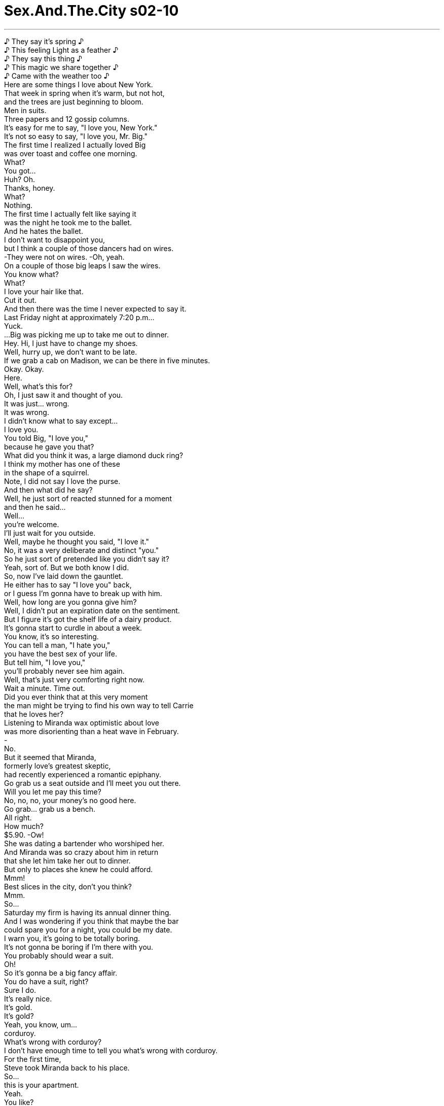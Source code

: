 


= Sex.And.The.City s02-10
:toc: left
:toclevels: 3
:sectnums:
:stylesheet: ../../../+ 美国高中历史教材 American History ： From Pre-Columbian to the New Millennium/myAdocCss.css

'''

♪ They say it's spring ♪ +
♪ This feeling Light as a feather ♪ +
♪ They say this thing ♪ +
♪ This magic we share together ♪ +
♪ Came with the weather too ♪ +
Here are some things I love about New York. +
That week in spring when it's warm, but not hot, +
and the trees are just beginning to bloom. +
Men in suits. +
Three papers and 12 gossip columns. +
It's easy for me to say, "I love you, New York." +
It's not so easy to say, "I love you, Mr. Big." +
The first time I realized I actually loved Big +
was over toast and coffee one morning. +
What? +
You got... +
Huh? Oh. +
Thanks, honey. +
What? +
Nothing. +
The first time I actually felt like saying it +
was the night he took me to the ballet. +
And he hates the ballet. +
I don't want to disappoint you, +
but I think a couple of those dancers had on wires. +
-They were not on wires. -Oh, yeah. +
On a couple of those big leaps I saw the wires. +
You know what? +
What? +
I love your hair like that. +
Cut it out. +
And then there was the time I never expected to say it. +
Last Friday night at approximately 7:20 p.m... +
Yuck. +
...Big was picking me up to take me out to dinner. +
Hey. Hi, I just have to change my shoes. +
Well, hurry up, we don't want to be late. +
If we grab a cab on Madison, we can be there in five minutes. +
Okay. Okay. +
Here. +
Well, what's this for? +
Oh, I just saw it and thought of you. +
It was just... wrong. +
It was wrong. +
I didn't know what to say except... +
I love you. +
You told Big, "I love you," +
because he gave you that? +
What did you think it was, a large diamond duck ring? +
I think my mother has one of these +
in the shape of a squirrel. +
Note, I did not say I love the purse. +
And then what did he say? +
Well, he just sort of reacted stunned for a moment +
and then he said... +
Well... +
you're welcome. +
I'll just wait for you outside. +
Well, maybe he thought you said, "I love it." +
No, it was a very deliberate and distinct "you." +
So he just sort of pretended like you didn't say it? +
Yeah, sort of. But we both know I did. +
So, now I've laid down the gauntlet. +
He either has to say "I love you" back, +
or I guess I'm gonna have to break up with him. +
Well, how long are you gonna give him? +
Well, I didn't put an expiration date on the sentiment. +
But I figure it's got the shelf life of a dairy product. +
It's gonna start to curdle in about a week. +
You know, it's so interesting. +
You can tell a man, "I hate you," +
you have the best sex of your life. +
But tell him, "I love you," +
you'll probably never see him again. +
Well, that's just very comforting right now. +
Wait a minute. Time out. +
Did you ever think that at this very moment +
the man might be trying to find his own way to tell Carrie +
that he loves her? +
Listening to Miranda wax optimistic about love +
was more disorienting than a heat wave in February. +
- +
No. +
But it seemed that Miranda, +
formerly love's greatest skeptic, +
had recently experienced a romantic epiphany. +
Go grab us a seat outside and I'll meet you out there. +
Will you let me pay this time? +
No, no, no, your money's no good here. +
Go grab... grab us a bench. +
All right. +
How much? +
$5.90. -Ow! +
She was dating a bartender who worshiped her. +
And Miranda was so crazy about him in return +
that she let him take her out to dinner. +
But only to places she knew he could afford. +
Mmm! +
Best slices in the city, don't you think? +
Mmm. +
So... +
Saturday my firm is having its annual dinner thing. +
And I was wondering if you think that maybe the bar +
could spare you for a night, you could be my date. +
I warn you, it's going to be totally boring. +
It's not gonna be boring if I'm there with you. +
You probably should wear a suit. +
Oh! +
So it's gonna be a big fancy affair. +
You do have a suit, right? +
Sure I do. +
It's really nice. +
It's gold. +
It's gold? +
Yeah, you know, um... +
corduroy. +
What's wrong with corduroy? +
I don't have enough time to tell you what's wrong with corduroy. +
For the first time, +
Steve took Miranda back to his place. +
So... +
this is your apartment. +
Yeah. +
You like? +
It's sweet. +
I modeled it after De Niro's place in Taxi Driver . +
I'm kidding! +
Yeah, I... +
It's cheap. +
And it's near the bar. +
And you never have to come here again. +
That evening, Miranda experienced her first pangs of yuppie guilt. +
A lot of wonderful artists worked as bartenders for years. +
That doesn't mean he won't be making money someday. +
He's not an artist slash bartender. +
He's just happy being a bartender, period. +
No aspirations beyond shaking the cocktails +
and refilling the peanut bowls. +
How's he in bed? +
There are no words. +
Sounds like a dream relationship to me. +
Yeah, he can make you cum +
and then he can make you a Cosmopolitan. +
Honestly, I don't know how you can get serious with a guy +
whose entire future is based on tips. +
Wait a minute. +
Rich men date not so rich women all the time. +
I mean, come on, look at me and Big. +
It's not about money, it's about compatibility. +
Yeah, but it's normal for the guy to have more money. +
Oh, c'mon. -God. +
I know lots of women who make more money than their husbands. +
You're all missing my point. +
None of this matters to me. +
I just don't want it to matter to him. +
It's like when single men have a lot of money +
it works to their advantage. +
But when a single woman has money +
it's a problem you have to deal with. +
It's ridiculous. +
I want to enjoy my success, +
not apologize for it. +
Bravo, honey. Bravo. +
But you're talking about more than a difference in income. +
You're talking about a difference in background and education. +
This guy is working class. +
Working class? +
Yeah. -It's the millennium, sweetie. +
We don't say things like "working class" anymore. +
But you're trying to pretend that we live in +
a classless society, and we don't. +
Okay, Marie Antoinette, we get the picture. +
Thank you. +
You know, she's right. +
I'm dating a guy right now, and he's got an actual servant. +
What? +
-Really? -Yeah. +
It seems that Samantha +
was dating Harvey Terkell, +
a real estate investor +
who had just made a killing in the market +
turning Chelsea sweatshops into luxury co-ops +
for the upwardly trendy. +
Sum is a fantastic cook. +
You won't eat better Thai food in Bangkok. +
More cellophane noodles, Mr. Harvey? +
Yes, please. +
You like spicy like Mr. Harvey, miss? +
I love spicy. +
Enjoy. +
Isn't she the best? +
I tell you, I could not live without her. +
I wondered, was New York really any different from New Delhi? +
Had our class system been replaced by a caste system? +
And if so, can we date outside our caste? +
That night, Big took me out for a romantic dinner. +
I could smell it coming, +
the way you can smell a thunderstorm +
right before it hits. +
A mere two days after I had said, "I love you," +
Big had found his own way to say I love you to me. +
You're gonna love this. +
It's from a small winery in the heart of Tuscany. +
Mmm. +
Delicioso. +
I rented a villa there one summer with the ex. +
It was incredible. +
I've always wanted to go back with someone I actually liked. +
Listen... there's something I've been meaning to tell you +
ever since the night I gave you the purse. +
Yeah? +
You can take it back if you don't like it. +
That became the first night I wanted to tell Big, +
"I hate you." +
The next afternoon, Charlotte made the acquaintance +
of a member of the very highest caste. +
A caste that, from coast to coast, rich and poor, +
everyone deferred to and honored without question... +
the movie star. +
Hi. I'm Charlotte York, +
I'm the director of the gallery. +
Hi. Wylie Ford. +
Yeah. I know. +
How much for this piece? +
The fire extinguisher? +
Oh, no, no, no. +
That's a real fire extinguisher. +
You know, like for the gallery +
in case there's a fire. +
I guess I'm a total idiot. +
No, no, it happens all the time. +
You can have it. Take it. +
You can say you got it here at the gallery. +
And people will probably think it's a Jeff Koons. +
You are adorable. +
What do you think about closing up +
for the rest of the afternoon? +
Man, Charlene, you are so hot. +
I can't wait to get you to bed. +
Um... +
Charlotte. +
My name is Charlotte. +
Oh. I prefer Charlene. +
Okay. +
Oh, man, this champagne is running through me. +
Yo, bud, pull over, I need to take a leak. +
Sit tight, beautiful. +
Okay. +
Hello? +
You'll never believe where I am. +
I'm in the back of a limo about to go have sex with Wylie Ford. +
Where is he now? +
He's taking a leak out in the alley. +
Isn't that cute? +
Yeah, it's adorable. Now, Charlotte, +
listen to me. +
Get out of there immediately. +
All my rules just went right out the window. +
It's like he wants me. +
And I have to obey. +
Oh, he's zipping up, I gotta go. +
Hey, hey. -Hey. +
While Charlotte began to enjoy the perks of celebrity, +
Samantha discovered that Harvey Terkell +
came with some nice perks of his own. +
Now, you stay in bed as long as you want. +
And Sum will make you breakfast. +
Oh, that's really not necessary. +
What? No, no, no. +
Wait, please. She loves it. +
Do you like fresh orange or grapefruit? +
Hmm. Orange. +
-Orange. Eggs? +
-Coddled. +
Coming right up. +
I'll call you. +
Mm-hmm. +
While Samantha didn't believe in having servants, +
she realized she had no problem dating a man who did. +
She knew it might take some adjusting, +
but she could get used to this. +
Oh, bye, Sum. +
Now, take good care of Samantha. +
-Bye, bye, Mr. Harvey. -Oh, yes. +
Okay. +
Okay, lazy bones, out of bed. +
Excuse me? +
Up, up, must wash sheets. +
Okay. +
Should I have my breakfast in the dining room, or... +
Breakfast? I got no time to make breakfast. +
Got a lot of work to do around here. +
It was then that Samantha realized +
that Sum was not so servile after all. +
That afternoon, during her lunch break, +
Miranda took Steve shopping. +
-Thank you. -You're welcome. +
What do you think? +
I think it's kind of frightening how good I look. +
It's a beautiful suit. +
I think we should take it. +
Could you do a cuff with a nice little break? +
Will these be the shoes? +
I think we should take the shoes. +
Don't you think we should take the shoes? +
I guess we're taking the shoes. +
Uh-huh. Yeah. Just like that. +
Jesus. +
Eighteen hundred bucks. +
I guess I better not spill anything. +
Don't worry. It's my treat. +
What? +
I invited you to this thing, +
I want to pay for the suit. +
No way, you're not buying me a suit. +
But I wanted to do this for you. +
Then I start to think of you like my mother. +
And that can get a little weird for me. +
Sorry, sir, it was declined. +
Would you like to try another one? +
Why don't you try one of mine? +
No, no, no. How about this? +
Let's try $800 on the card, I'll write you a check for $1,000, +
and I'll give you the rest in cash. +
Steve, forget it. It's too expensive. +
Would you just let me buy the fucking suit? +
That Saturday, Big took me to a cocktail party +
at the home of Serena Bush. +
Great purse, fabulous. +
Careful. +
White rugs. +
An Upper East Side hostess +
famous for her husband's money +
and a close personal friendship with Tina Brown. +
I used to know her ten years ago +
when she was famous for her father's money +
and a close personal friendship with her drug dealer. +
Oh, God, I hate Park Avenue. +
It's like being in a foreign country. +
Just think of me as your passport, baby. +
As we walked through the room +
of women clutching their bejeweled swan kitten +
and asparagus purses, +
I realized, to my horror, +
that not only did Big not love me, +
he had absolutely no idea who I was. +
Can I get you a drink? +
Yeah, Tanqueray and tonic. +
Carrie, a drink? +
Oh, red wine please. +
I'm sorry, Miss Bush doesn't serve any brown food or drink. +
Can I get you something clear? +
Uh... yeah. +
Vodka on the rocks. +
No brown food? +
I think we've just encountered a mutant strain +
of Upper East Side anal. +
She's a little strange. +
I've known her for years. She's okay. +
Oh, yeah, I'm sure she's fabulous +
until you spill something. +
It's like she's consciously trying +
to cultivate an eccentricity so people won't notice +
that she's completely devoid of personality. +
Well, don't be a bitch. +
I'm not being a bitch, I'm just being myself. +
You're being a little bit of a bitch. +
Sweetheart. +
-How are you? -Hey! +
It's been forever. +
Thank you for having us. +
Serena, you know Carrie. +
Yes. +
Hey. +
Uh, darling... +
can't smoke in here. +
No, no. Terrace. +
Then that's where I'll be. +
And just like that, I was cast out of the fancy party. +
That same evening, Charlotte found herself the newest member +
of Wylie Ford's entourage. +
When did marijuana become legal in restaurants? +
It didn't. +
-Here. -Oh, no, thank you. +
I don't smoke pot. +
-You do now. +
You know... +
Sum was very rude to me the other morning. +
She practically threw me out of bed. +
No, no, no. +
You must have misunderstood. +
Her English isn't really that good. +
Shh, shh. +
More asparagus, miss? +
It was then Samantha realized she wasn't so dim, that Sum. +
That night I realized that relationships had a caste system of their own. +
There's the person who says I love you. +
And there's the person who never responds. +
Carrie. +
Hey. +
Jeremiah. +
What are you doing here? +
Purveying the beverages. +
-Just snuck out here to smoke, actually. -Ah, good. +
Are you friends with these people? +
Oh, God, no. No. +
Yeah. A little uptight. +
What's with the no brown food deal? +
Whatever. +
Jeremiah was a famous downtown performance artist +
who was best known uptown as, +
"Hey kid, let me have another scotch and soda." +
We had engaged in a mild flirtation for years. +
So, who are you here with? +
Oh, some guy. +
Hey. I just got a new tattoo, you want to see it? +
-Yeah. -Yeah? +
Sure. +
Is that real? +
Yeah, it's real. +
Wowsa. +
How far down does that go? +
Pretty far. +
Check it out. +
Oh. +
Holy moly. +
-Ahem. -Shit. +
Excuse me. +
Ah, shit. +
Uh... +
Were you really out there giving the caterer a blow job? +
First of all, he's not a caterer. +
He's a very well-known performance artist. +
Oh! +
Well, that didn't answer my question. +
Because it was offensive. +
Well, whatever you were doing, please stop. +
You're embarrassing me. +
I'm embarrassing you? +
Well, maybe if you'd join me on the terrace like a gentleman +
we wouldn't be standing here having this conversation. +
Let's just go. +
No, you go, I'm having a good time. +
And across town, Miranda was late for the firm dinner. +
Okay. +
Why are you dressed like that? +
I returned the suit. +
Frankly, I couldn't afford it. +
Then why didn't you let me pay for it? +
Miranda, you need to be with a guy who's more on your level. +
Steve. +
Being in that store with you, +
I didn't feel good about myself. +
Look, I think you're an incredible lady. +
You want to break up with me over a suit? +
Fuck the suit. +
It's not just the suit. +
There's always gonna be things out of my reach. +
So I'm being punished for being successful. +
That's not how I mean it. +
Got it. +
Well... +
thanks for the info and standing me up. +
And it's been nice knowing you. +
An hour later, +
adrift in a sea of Italian wool crepe, +
Miranda wondered what was really so wrong with corduroy anyway. +
In the space of one evening, +
Charlotte had gone from girlfriend to groupie. +
Who had the rum and Coke? +
Listen... Charlene. +
I want you to do something for me. +
I want you to go to the ladies' room, +
stick your finger in your pussy, come back, and let me smell it. +
I don't think so. +
-Excuse me. -Charlene? +
Charlotte realized another moment at the top +
and she would have become an untouchable. +
♪ Jeremiah was a bullfrog ♪ +
♪ Bah, bah, bah ♪ +
♪ Was a good friend of mine ♪ +
♪ Bah, bah, bah ♪ +
♪ I never understood A single word he said ♪ +
♪ But I helped him... ♪ +
After Jeremiah got fired, +
we celebrated downtown +
with a couple of pitchers of margaritas. +
♪ Joy to the world ♪ +
Yeah! +
♪ All the boys and girls ♪ +
♪ Joy to... ♪ +
♪ Joy to the fishes In the deep blue sea ♪ +
I don't live here. Whoa. Whoa! +
♪ Joy to you and me ♪ +
That was the last thing I could remember that night. +
♪ If I were the king of the world ♪ +
-You just relax. -I will. +
I'm gonna go grab a shower. +
Oh. +
Excuse me. +
Nasty. +
Nasty girl. +
You dirty cock-sucking whore. +
Must wash sheets right away. +
Stop it! Let go. +
You're crazy. Oh! +
What's going on out here? +
Mr. Harvey. +
I'm so sorry. +
I just tried to wash the sheets, but that lady hit me. +
Oh, come on! +
How dare you treat Sum that way. +
Let me explain. +
No! +
There's no explanation. +
Just get out of here. +
Samantha realized that there was only room +
for one woman in Harvey's life. +
Shh, shh. +
Oh, Jesus. +
Hello? +
Listen... +
I know what you're really pissed off about. +
But it's just something I've gotta do in my own time. +
Okay? +
Well, I fucking love you. +
All right? You know I do. +
Hey, good morning. +
It's just a tough thing for me to say +
because it always seems to get me in trouble when I say it. +
Okay? +
Okay. +
Are we okay? +
We're great. +
Hey, I love you too. +
I'll call you later, okay? +
Did we? +
Definitely not. +
I didn't think so. +
I felt like I was the lowest of the low. +
But I never told Mr. Big. +
I figured everything before "I love you" +
just doesn't count. +
欲望城市 +
（性爱专家凯莉布雷萧） +
阶级制度 +
我喜爱纽约的几件事如下 +
春季的暖和天气，不冷也不热 正要萌芽开花的树 +
穿西装的男人 三份报纸以及12个八卦专栏 +
“我爱你，纽约” 这句话很容易说出口 +
“我爱你，大人物” 这句话却很难 +
我第一次发现 自己真的爱大人物 +
是在某个早上 吃面包、喝咖啡的时候 +
怎么了？ +
谢了，亲爱的 +
-怎么了？ -没事 +
我第一次想对他说“我爱你” 是他带我去看芭蕾舞时 +
而他讨厌芭蕾舞 +
我不想扫你的兴 +
但是有几个舞者吊钢丝 +
他们没有吊钢丝 +
在做一些跳跃动作时我看见了 +
你知道吗？ +
我爱…你乱七八糟的头发 +
别闹了 +
然而我从未预期说出口的时机 却突然来临 +
上周五晚上，大约七点二十分 +
大人物来接我出去晚餐 +
-我只要换双鞋就好了 -动作快，迟到可不好 +
如果搭计程车 五分钟之内就可以到 +
送给你的 +
-为什么？ -我看到它便想起了你 +
这…就是不对劲 +
我不知该说什么，只好说… +
我爱你 +
你因为这玩意儿 对他说你爱他？ +
你以为这是个钻石鸭戒指吗？ +
我妈有一个松鼠形状的 +
-我不是说“我爱钱包” -他说什么？ +
他只是反应有点吃惊 然后说… +
不客气，我在外面等你 +
也许他以为你说的是 “我爱钱包” +
不，我刻意说清楚是“你” +
所以他假装你没说？ +
但我们都知道我说了 现在我已经摊牌 +
如果他不回应“我爱你” 我就得跟他分手 +
-你要给他多久时间？ -我没有设定有效期限 +
不过我想感情将会在一周内 开始凝结 +
跟男人说“我恨你” 你将会享受这辈子最棒的性爱 +
跟他说“我爱你” 却很可能再也见不到他 +
-现在说这话还真令人欣慰 -等等 +
你们有没有想过也许这男人 正试着用自己的方式 +
告诉凯莉他爱她？ +
米兰达对于爱情的乐观态度 +
比二月的热浪更令人困惑 +
但从前最大的 爱情怀疑论者米兰达 +
已亲身体验浪漫的美妙 +
去外面找位子 +
-这次让我付帐好吗？ -你的钱在这儿不管用 +
-多少钱？ -五块九 +
她正和一个崇拜她的酒保交往 +
米兰达为他疯狂 她让他带她出去吃晚餐 +
但只去她知道 他负担得起的地方 +
这是纽约最好吃的披萨 +
我的事务所 星期六要举办年度餐会 +
不知道酒吧能不能放你一天假 +
让你当我的男伴 先警告你，那场合非常无聊 +
有我陪你就不无聊 +
你可能得穿西装 +
这是一场盛大豪华的宴会？ +
-你有西装吧？ -当然有，很漂亮，是金色的 +
-金色的？ -对，而且还是灯芯绒的料子 +
灯芯绒有什么不好？ +
说都说不完 +
史蒂夫第一次带米兰达回家 +
这就是你的公寓？ +
-你喜欢吗？ -很别致 +
我模仿罗伯特迪理路在 “计程车司机”中的房子布置 +
我开玩笑的 +
这里租金便宜，离酒吧又近… +
而且你可以永远不必再来 +
当晚，米兰达第一次感到 雅痞的罪恶感 +
许多很棒的艺术家 都当过好几年酒保 +
也许有一天他会赚大钱 +
他不是艺术家型的酒保 他对当酒保乐在其中 +
除了调制鸡尾酒 +
和装满花生碗之外胸无大志 +
-他的床上功夫如何？ -无可挑剔 +
在我听来像是一段理想的恋情 +
他可以让你达到高潮 接着调一杯四海为家给你 +
你怎能对一个未来靠小费 过活的男人认真？ +
慢着，多金的男人 总是跟不怎么有钱的女人交往 +
看看我和大人物 这与金钱无关 +
是因为我们合得来 +
但男人比较有钱才正常 +
拜托 +
很多女人比老公会赚钱 +
你们没听懂我的重点 这对我一点也不重要 +
我不希望他受影响 +
如果单身的男人有钱 这是他们的优势 +
但若是单身的女人有钱 就会出问题 +
这真是太可笑了，我想要享受 事业的成功，而非为此歉疚 +
亲爱的，说得好 +
你说的不只是收入的差异 +
还有出身背景和教育程度 +
-这个男人是劳动阶级 -劳动阶级？ +
现在是千禧年 没有人说“劳动阶级”了 +
你们正假装 我们活在一个无阶级的社会中 +
但并非如此 +
好吧，玛丽皇后 我们明白了，谢谢 +
她说得对 +
我现在交往的对象 事实上就有一个仆人 +
-什么？ -真的吗？ +
莎曼珊正和哈维泰凯尔交往 +
他是个刚从不动产市场 大捞一票的投资者 +
为上流社会赶时髦的人 将工业区变成精品街 +
桑姆是个很棒的厨子，在曼谷 也吃不到这么棒的泰国菜 +
-还要面吗，哈维先生？ -好的 +
你跟哈维先生一样爱吃辣吗？ +
我最爱吃辣了 +
慢用 +
她很棒吧？我不能没有她 +
我纳闷着 纽约和新德里真的有差别吗？ +
社会的阶级制度 是否已被种姓制度取代？ +
若真如此，我们可以 和不同阶级的人交往吗？ +
当晚，大人物带我出去 享用一顿浪漫的晚餐 +
我可以感觉到就是今晚了 如同在暴风雨前察觉得到一样 +
在我说“我爱你”仅仅两天后 +
大人物已找到自己的方式 /对我说“我爱你” +
你一定会喜欢这个 它出自多斯加尼一家小酿酒厂 +
真好喝 +
我曾在那里租了一栋别墅 风景漂亮极了 +
我一直想跟真正心仪的对象 来个旧地重游 +
自从送你那个钱包 我就一直想跟你说一件事 +
如果你不喜欢可以拿去退 +
那是我第一次想对大人物说… +
“我恨你” +
隔天下午 夏绿蒂认识了最高阶级的成员 +
从东岸到西岸，不分富贵贫穷 +
人人都听从尊敬的阶级就是… +
电影明星 +
你好，我是夏绿蒂约克 画廊的经纪人 +
-我是韦利福特 -我知道 +
这幅画多少钱？ +
灭火器？ +
不…这真的是灭火器 +
画廊用的，以防发生火灾 +
-我想我真是个大白痴 -常有这种事 +
你要的话可以拿去 说你在画廊买的 +
别人搞不好会以为 那是杰夫孔斯的作品 +
你真可爱 +
你认为提早打烊怎么样？ +
夏琳，你好性感 我等不及跟你上床 +
是夏绿蒂，我的名字叫夏绿蒂 +
-我比较喜欢叫你夏琳 -好吧 +
我喝太多香槟了 +
靠边停，我要尿尿 +
坐好，美人 +
你绝不会相信我在哪里 +
在一部豪华轿车的后座 即将和韦利福特上床 +
-他现在人呢？ -在小巷子里尿尿 +
听我说，马上离开 +
我所有的原则都飞出窗外了 +
仿佛他想要我而我便得服从 +
他在拉拉练了，我得挂了 +
当夏绿蒂享受著名人的殷勤 +
莎曼珊发现 哈维也提供完善的服务 +
你想在床上待多久都可以 桑姆会为你做早餐 +
真的没有必要 +
拜托，她很乐意 +
-新鲜的柳橙还是葡萄柚？ -柳橙 +
-蛋要如何料理呢？ -半生不熟 +
马上来 +
我再打电话给你 +
她从不考虑请奴仆 +
但跟有奴仆的男人交往 却不成问题 +
经过一番调适，她已经习惯了 +
再见，桑姆，好好照顾莎曼珊 +
再见，哈维先生 +
好了，懒骨头，快起床 +
-什么？ -起来…我得洗床单 +
我应该在饭厅用早餐吗？ +
早餐？我才没空做早餐 +
我有一大堆事要做 +
那时莎曼珊才了解 桑姆并非如此温顺 +
当天下午米兰达利用午餐空档 +
带史蒂夫去买衣服 +
-你觉得怎么样？ -我真是好看得吓人 +
这套西装很漂亮 我认为应该买下来 +
裤管可以翻个边吗？ +
-要配这双鞋吗？ -我想鞋子也应该买下来 +
-应该买这双鞋吗？ -我们要买这双鞋 +
就是那样 +
老天，一千八百块 我想我最好别打翻任何东西 +
-别担心，我来付帐 -什么？ +
-是我邀请你，所以由我出钱 -不，你不能买西装给我 +
但我想买给你 +
这样我会开始觉得你像我妈 +
那感觉很怪 +
抱歉，先生，这张卡被拒绝了 你还想试另一张吗？ +
何不试试我的卡？ +
这样好了，这张卡刷八百块 +
我再开一张一千块的支票 剩下的用现金付 +
-史蒂夫，算了，太贵了 -你就让我买这该死的西装吧 +
星期六大人物带我去参加 在莎莲娜布希家中 +
举行的鸡尾酒派对… +
很美的钱包 +
小心点，这可是白地毯 +
她以丈夫的财富闻名 +
并且和蒂娜布朗交情匪浅 +
十年前我便认识她 当时她因父亲有钱 +
以及和毒贩往来密切而出名 +
我讨厌公园大道 好像到了陌生国度 +
把我当成你的护照吧，宝贝 +
当我们穿过房间 +
满屋都是拿着珠宝包的女人 +
我惊恐地发现 大人物不但不爱我 +
他根本不知道我是谁 +
-需要什么饮料吗？ -坦奎利加奎宁水，你呢？ +
请给我红酒 +
很抱歉，布希女士不供应 任何有颜色的食物或饮料 +
可以换一种透明的饮料吗？ +
那…伏特加酒加冰块 +
不供应有颜色的食物？ +
我们遇到上东城区的突变体了 +
她是有点怪，我认识她 好几年了，她人还不错 +
直到你打翻东西 她似乎刻意培养一种怪癖 +
别人才不会注意到她毫无个性 +
-嘴巴别这么坏 -我没有，我只是说出真心话 +
你嘴巴有点坏 +
亲爱的，你好吗？好久不见 +
谢谢你邀请我们 莎莲娜，你认识凯莉的 +
-是的 -你好 +
亲爱的…这里不能抽烟 +
-阳台可以 -那我过去了 +
就这样，我被逐出豪华派对了 +
夏绿蒂发现自己成了 韦利福特身边的新成员 +
大麻什么时候在餐厅合法了？ +
并没有 +
-来，吸一口 -不，谢了，我不抽大麻 +
你现在抽了 +
桑姆那天早上对我很不礼貌 +
她几乎把我赶下床 +
你一定是误会了 她的英文不太好 +
还要来一点芦笋吗？ +
莎曼珊这才意识到… +
桑姆心机有多重 +
我发现感情中的确有阶级制度 +
有人说“我爱你” +
有人却从不回应 +
-凯莉 -嗨 +
杰瑞米，你在这里做什么？ +
负责送饮料 我只是溜出来抽根烟 +
-你认识这些人吗？ -老天，才不呢 +
有点神经质，不供应 有颜色的食物，什么烂规矩 +
杰瑞米是下城著名的 表演艺术家 +
在上城以“再来一杯 威士忌和汽水”最为人知晓 +
几年前我们曾有过一段情 +
-你跟谁一起来？ -某人 +
我有一个新的刺青，你想看吗 +
-那是真的吗？ -没错 +
那有多下面？ +
很下面，你看 +
好棒 +
糟了 +
抱歉打扰 +
该死 +
你真的在外面 帮那个小弟口交吗？ +
首先，他不是小弟 他是个很有名的表演艺术家 +
-你没回答我的问题 -因为那太侮辱人 +
不管你在做什么，请你停止 +
-你会丢我的脸 -我会丢你的脸？ +
如果你像个绅士一样 陪我到阳台 +
我们就不必站在这里说这些话 +
-我们走吧 -要走你走，我玩得正开心呢 +
而在城市的另一头 米兰达参加晚宴要迟到了 +
你为什么穿这样？ +
我把西装退回去了 +
老实说，我根本买不起 +
那你为什么不让我付钱？ +
米兰达 你得跟和你比较匹配的人交往 +
和你一起在那间店里… +
我觉得不太自在 +
-你是个很棒的人 -你为了一套西装跟我分手？ +
去他的西装 +
不只是西装，总会不停有 超出我能力所及的东西出现 +
我因为事业成功而受惩罚 +
我不是这个意思 +
我懂了 +
谢谢你通知我，放我鸽子 +
很高兴认识你 +
一个小时后，在穿着意大利 羊毛西装的人海中载浮载沉 +
米兰达思考灯芯绒布料 到底有什么不好 +
同一个晚上 夏绿蒂的地位从女朋友… +
变成了跟班 +
谁点兰姆酒和可乐？ +
听着，夏琳 我要你帮我做一件事 +
你去厕所 +
把手指伸进阴道 +
然后回来让我闻一闻 +
我想这样不太好 +
-借过 -夏琳？ +
若在顶端多待一分钟 她恐怕将沦为贱民 +
（杰瑞米是只牛蛙） +
（也是我的好友） +
（他说的话 我一句都听不懂…） +
杰瑞米被开除之后 +
我们到下城 灌了好几壶玛格丽特以兹庆祝 +
（普世欢腾…所有男女…） +
我不住这里 +
那是我当晚记得的最后一件事 +
你只管休息，我去淋个浴 +
你要干嘛？ +
下流的女人 +
你这肮脏、无耻的淫妇 +
得马上洗床单 +
住手，放开，你疯了 +
这里发生什么事了？ +
哈维先生，我很抱歉 +
我只是想洗床单 +
-但小姐却打我 -有没有搞错？ +
你竟敢如此对待桑姆 +
-听我解释 -不必了，没什么好说的 +
给我滚出去 +
莎曼珊终于明白 在哈维的生命中 +
只容得下一个女人 +
老天 +
听着…我知道你在气什么 +
只不过我必须照着我的步调来 +
该死，我爱你 +
行了吗？你心知肚明 +
只是我很难说出口 +
因为每次说了之后 似乎总是惹来麻烦 +
-好吗？ -好 +
我们没事吧？ +
我们很好 +
我也爱你，我晚一点再打给你 +
我们有没有… +
-绝对没有 -我想也是 + 
我觉得自己卑劣到极点 但我从未告诉大人物 +
我想在说“我爱你”之前 一切都不算数 +

